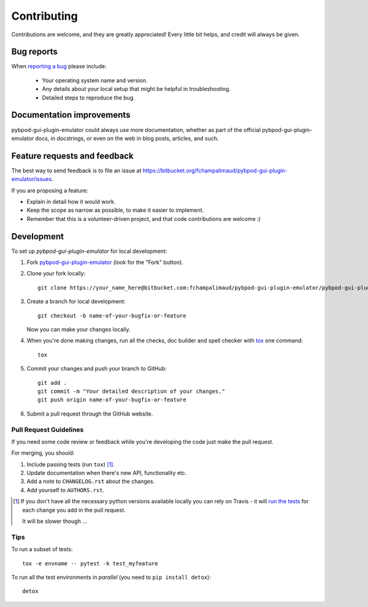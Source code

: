 ============
Contributing
============

Contributions are welcome, and they are greatly appreciated! Every
little bit helps, and credit will always be given.

Bug reports
===========

When `reporting a bug <https://bitbucket.org/fchampalimaud/pybpod-gui-plugin-emulator/issues>`_ please include:

    * Your operating system name and version.
    * Any details about your local setup that might be helpful in troubleshooting.
    * Detailed steps to reproduce the bug.

Documentation improvements
==========================

pybpod-gui-plugin-emulator could always use more documentation, whether as part of the
official pybpod-gui-plugin-emulator docs, in docstrings, or even on the web in blog posts,
articles, and such.

Feature requests and feedback
=============================

The best way to send feedback is to file an issue at https://bitbucket.org/fchampalimaud/pybpod-gui-plugin-emulator/issues.

If you are proposing a feature:

* Explain in detail how it would work.
* Keep the scope as narrow as possible, to make it easier to implement.
* Remember that this is a volunteer-driven project, and that code contributions are welcome :)

Development
===========

To set up `pybpod-gui-plugin-emulator` for local development:

1. Fork `pybpod-gui-plugin-emulator <https://bitbucket.org/fchampalimaud/pybpod-gui-plugin-emulator>`_
   (look for the "Fork" button).
2. Clone your fork locally::

    git clone https://your_name_here@bitbucket.com:fchampalimaud/pybpod-gui-plugin-emulator/pybpod-gui-plugin-emulator.git

3. Create a branch for local development::

    git checkout -b name-of-your-bugfix-or-feature

   Now you can make your changes locally.

4. When you're done making changes, run all the checks, doc builder and spell checker with `tox <http://tox.readthedocs.io/en/latest/install.html>`_ one command::

    tox

5. Commit your changes and push your branch to GitHub::

    git add .
    git commit -m "Your detailed description of your changes."
    git push origin name-of-your-bugfix-or-feature

6. Submit a pull request through the GitHub website.

Pull Request Guidelines
-----------------------

If you need some code review or feedback while you're developing the code just make the pull request.

For merging, you should:

1. Include passing tests (run ``tox``) [1]_.
2. Update documentation when there's new API, functionality etc.
3. Add a note to ``CHANGELOG.rst`` about the changes.
4. Add yourself to ``AUTHORS.rst``.

.. [1] If you don't have all the necessary python versions available locally you can rely on Travis - it will
       `run the tests <https://travis-ci.org/MicBoucinha/pybpod-gui-plugin-emulator/pull_requests>`_ for each change you add in the pull request.

       It will be slower though ...

Tips
----

To run a subset of tests::

    tox -e envname -- pytest -k test_myfeature

To run all the test environments in *parallel* (you need to ``pip install detox``)::

    detox
